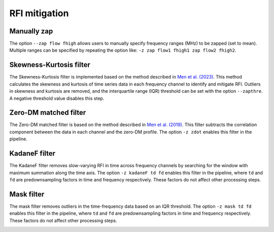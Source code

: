================
RFI mitigation
================

Manually zap
----------------

The option ``--zap flow fhigh`` allows users to manually specify frequency ranges (MHz) to be zapped (set to mean). Multiple ranges can be specified by repeating the option like: ``-z zap flow1 fhigh1 zap flow2 fhigh2``.


Skewness-Kurtosis filter
-------------------------

The Skewness-Kurtosis filter is implemented based on the method described in `Men et al. (2023) <https://ui.adsabs.harvard.edu/abs/2023A%26A...679A..20M/abstract>`_. This method calculates the skewness and kurtosis of time series data in each frequency channel to identify and mitigate RFI. Outliers in skewness and kurtosis are removed, and the interquartile range (IQR) threshold can be set with the option ``--zapthre``. A negative threshold value disables this step.

.. image:: ../images/skewness_kurtosis_filter_diagram.png
	:alt: Skewness-Kurtosis Filter Diagram
	:align: center
	:width: 600px

Zero-DM matched filter
-----------------------

The Zero-DM matched filter is based on the method described in `Men et al. (2019) <https://ui.adsabs.harvard.edu/abs/2019MNRAS.488.3957M/abstract>`_. This filter subtracts the correlation component between the data in each channel and the zero-DM profile. The option ``-z zdot`` enables this filter in the pipeline.

.. image:: ../images/zdot_filter_diagram.png
	:alt: Zero-DM Matched Filter Diagram
	:align: center
	:width: 600px

KadaneF filter
----------------

The KadaneF filter removes slow-varying RFI in time across frequency channels by searching for the window with maximum summation along the time axis.
The option ``-z kadaneF td fd`` enables this filter in the pipeline, where ``td`` and ``fd`` are predownsampling factors in time and frequency respectively. These factors do not affect other processing steps.


.. image:: ../images/kadaneF_filter_diagram.png
	:alt: KadaneF Filter Diagram
	:align: center
	:width: 600px

Mask filter
----------------

The mask filter removes outliers in the time-frequency data based on an IQR threshold.
The option ``-z mask td fd`` enables this filter in the pipeline, where ``td`` and ``fd`` are predownsampling factors in time and frequency respectively. These factors do not affect other processing steps.


.. image:: ../images/mask_filter_diagram.png
	:alt: Mask Filter Diagram
	:align: center
	:width: 600px
